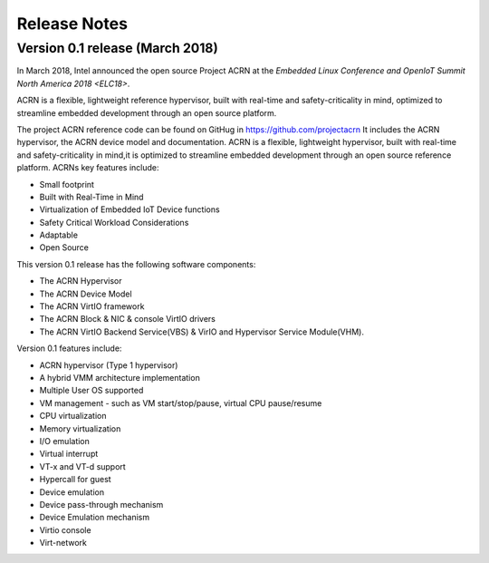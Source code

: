 .. _release_notes:

Release Notes
#############

Version 0.1 release (March 2018)
********************************

In March 2018, Intel announced the open source Project ACRN at the
`Embedded Linux Conference and OpenIoT Summit North America 2018
<ELC18>`.

.. _ELC18:
   https://events.linuxfoundation.org/events/elc-openiot-north-america-2018/

ACRN is a flexible, lightweight reference hypervisor, built with
real-time and safety-criticality in mind, optimized to streamline
embedded development through an open source platform.

The project ACRN reference code can be found on GitHug in https://github.com/projectacrn
It includes the ACRN hypervisor, the ACRN device model and
documentation.
ACRN is a flexible, lightweight hypervisor, built with real-time and
safety-criticality in mind,it is optimized to streamline embedded
development through an open source reference platform. ACRNs key
features include:

* Small footprint
* Built with Real-Time in Mind
* Virtualization of Embedded IoT Device functions
* Safety Critical Workload Considerations
* Adaptable
* Open Source

This version 0.1 release has the following software components:

* The ACRN Hypervisor
* The ACRN Device Model
* The ACRN VirtIO framework
* The ACRN Block & NIC & console VirtIO drivers
* The ACRN VirtIO Backend Service(VBS) & VirIO and Hypervisor Service Module(VHM).

Version 0.1 features include:

* ACRN hypervisor (Type 1 hypervisor)
* A hybrid VMM architecture implementation
* Multiple User OS supported
* VM management - such as VM start/stop/pause, virtual CPU pause/resume
* CPU virtualization
* Memory virtualization
* I/O emulation
* Virtual interrupt
* VT-x and VT-d support
* Hypercall for guest
* Device emulation
* Device pass-through mechanism
* Device Emulation mechanism
* Virtio console
* Virt-network
